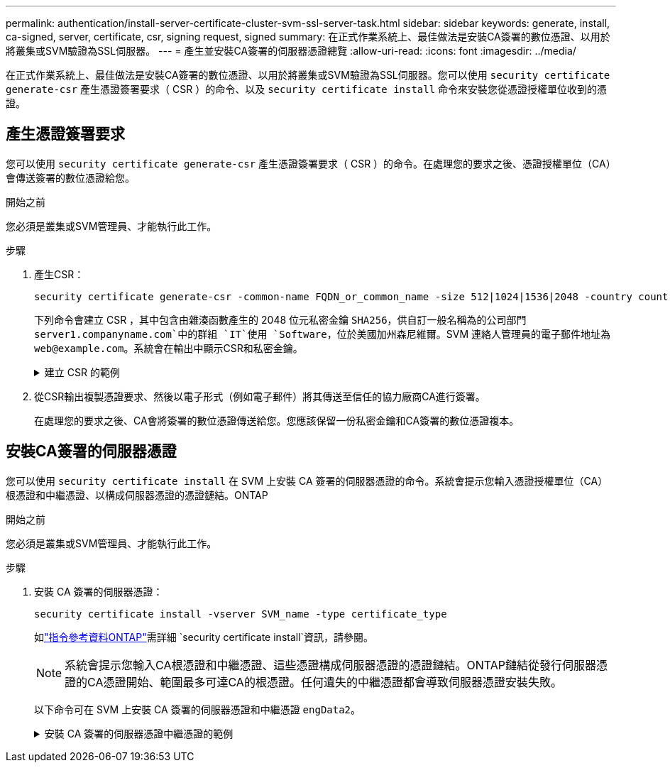 ---
permalink: authentication/install-server-certificate-cluster-svm-ssl-server-task.html 
sidebar: sidebar 
keywords: generate, install, ca-signed, server, certificate, csr, signing request, signed 
summary: 在正式作業系統上、最佳做法是安裝CA簽署的數位憑證、以用於將叢集或SVM驗證為SSL伺服器。 
---
= 產生並安裝CA簽署的伺服器憑證總覽
:allow-uri-read: 
:icons: font
:imagesdir: ../media/


[role="lead"]
在正式作業系統上、最佳做法是安裝CA簽署的數位憑證、以用於將叢集或SVM驗證為SSL伺服器。您可以使用 `security certificate generate-csr` 產生憑證簽署要求（ CSR ）的命令、以及 `security certificate install` 命令來安裝您從憑證授權單位收到的憑證。



== 產生憑證簽署要求

您可以使用 `security certificate generate-csr` 產生憑證簽署要求（ CSR ）的命令。在處理您的要求之後、憑證授權單位（CA）會傳送簽署的數位憑證給您。

.開始之前
您必須是叢集或SVM管理員、才能執行此工作。

.步驟
. 產生CSR：
+
[source, cli]
----
security certificate generate-csr -common-name FQDN_or_common_name -size 512|1024|1536|2048 -country country -state state -locality locality -organization organization -unit unit -email-addr email_of_contact -hash-function SHA1|SHA256|MD5
----
+
下列命令會建立 CSR ，其中包含由雜湊函數產生的 2048 位元私密金鑰 `SHA256`，供自訂一般名稱為的公司部門 `server1.companyname.com`中的群組 `IT`使用 `Software`，位於美國加州森尼維爾。SVM 連絡人管理員的電子郵件地址為 `web@example.com`。系統會在輸出中顯示CSR和私密金鑰。

+
.建立 CSR 的範例
[%collapsible]
====
[listing]
----
cluster1::>security certificate generate-csr -common-name server1.companyname.com -size 2048 -country US -state California -locality Sunnyvale -organization IT -unit Software -email-addr web@example.com -hash-function SHA256

Certificate Signing Request :
-----BEGIN CERTIFICATE REQUEST-----
<certificate_value>
-----END CERTIFICATE REQUEST-----


Private Key :
-----BEGIN RSA PRIVATE KEY-----
<key_value>
-----END RSA PRIVATE KEY-----

NOTE: Keep a copy of your certificate request and private key for future reference.
----
====
. 從CSR輸出複製憑證要求、然後以電子形式（例如電子郵件）將其傳送至信任的協力廠商CA進行簽署。
+
在處理您的要求之後、CA會將簽署的數位憑證傳送給您。您應該保留一份私密金鑰和CA簽署的數位憑證複本。





== 安裝CA簽署的伺服器憑證

您可以使用 `security certificate install` 在 SVM 上安裝 CA 簽署的伺服器憑證的命令。系統會提示您輸入憑證授權單位（CA）根憑證和中繼憑證、以構成伺服器憑證的憑證鏈結。ONTAP

.開始之前
您必須是叢集或SVM管理員、才能執行此工作。

.步驟
. 安裝 CA 簽署的伺服器憑證：
+
[source, cli]
----
security certificate install -vserver SVM_name -type certificate_type
----
+
如link:https://docs.netapp.com/us-en/ontap-cli/security-certificate-install.html["指令參考資料ONTAP"^]需詳細 `security certificate install`資訊，請參閱。

+
[NOTE]
====
系統會提示您輸入CA根憑證和中繼憑證、這些憑證構成伺服器憑證的憑證鏈結。ONTAP鏈結從發行伺服器憑證的CA憑證開始、範圍最多可達CA的根憑證。任何遺失的中繼憑證都會導致伺服器憑證安裝失敗。

====
+
以下命令可在 SVM 上安裝 CA 簽署的伺服器憑證和中繼憑證 `engData2`。

+
.安裝 CA 簽署的伺服器憑證中繼憑證的範例
[%collapsible]
====
[listing]
----
cluster1::>security certificate install -vserver engData2 -type server
Please enter Certificate: Press <Enter> when done
-----BEGIN CERTIFICATE-----
<certificate_value>
-----END CERTIFICATE-----


Please enter Private Key: Press <Enter> when done
-----BEGIN RSA PRIVATE KEY-----
<key_value>
-----END RSA PRIVATE KEY-----

Do you want to continue entering root and/or intermediate certificates {y|n}: y

Please enter Intermediate Certificate: Press <Enter> when done
-----BEGIN CERTIFICATE-----
<certificate_value>
-----END CERTIFICATE-----


Do you want to continue entering root and/or intermediate certificates {y|n}: y

Please enter Intermediate Certificate: Press <Enter> when done
-----BEGIN CERTIFICATE-----
<certificate_value>
-----END CERTIFICATE-----


Do you want to continue entering root and/or intermediate certificates {y|n}: n

You should keep a copy of the private key and the CA-signed digital certificate for future reference.
----
====


